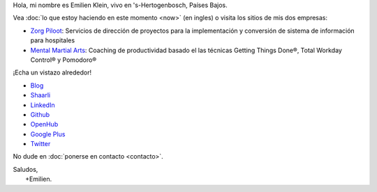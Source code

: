 .. title: Bienvenido
.. slug: index
.. tags:
.. link:
.. description: Sitio personal de Emilien Klein
.. type: text

Hola, mi nombre es Emilien Klein, vivo en 's-Hertogenbosch, Países Bajos.

Vea :doc:`lo que estoy haciendo en este momento <now>` (en ingles) o visita los sitios de mis dos empresas:

* `Zorg Piloot <https://zorgpiloot.nl/>`_: Servicios de dirección de proyectos para la implementación y conversión de sistema de información para hospitales
* `Mental Martial Arts <https://mentalmartialarts.nl/>`_: Coaching de productividad basado el las técnicas Getting Things Done®, Total Workday Control® y Pomodoro®

¡Echa un vistazo alrededor!

* `Blog <posts/>`_
* `Shaarli <https://links.klein.st/>`_
* `LinkedIn <https://www.linkedin.com/in/emilienklein>`_
* `Github <https://github.com/e2jk>`_
* `OpenHub <https://www.openhub.net/accounts/e2jk>`_
* `Google Plus <https://plus.google.com/+EmilienKlein>`_
* `Twitter <https://twitter.com/e2jk>`_

No dude en :doc:`ponerse en contacto <contacto>`.

| Saludos,
|     +Emilien.
